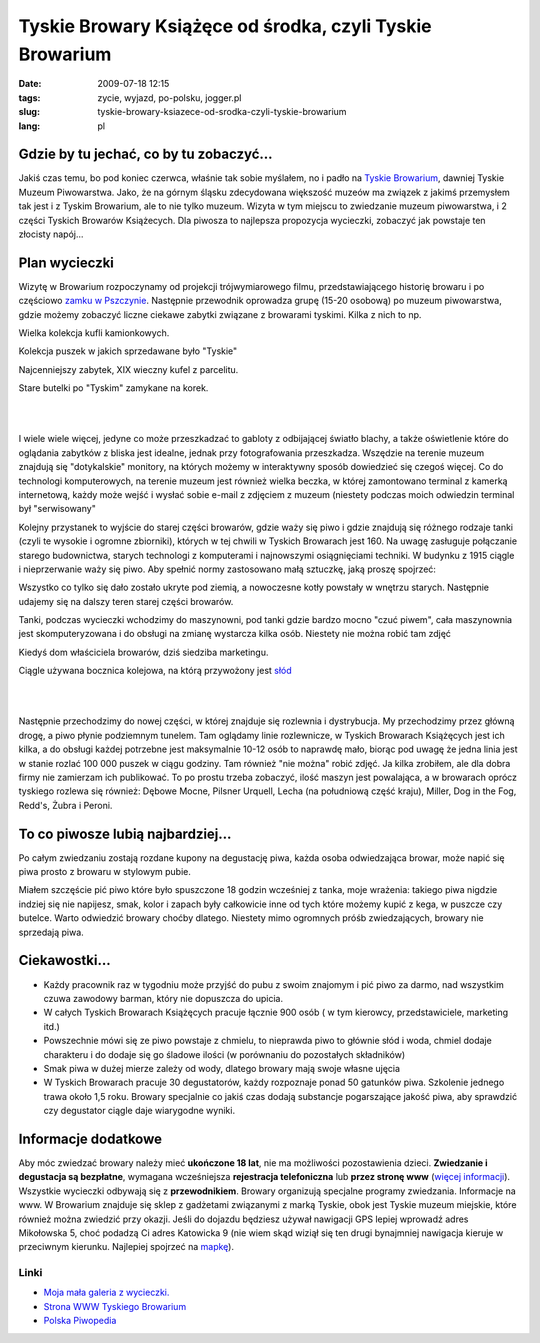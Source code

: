 Tyskie Browary Książęce od środka, czyli Tyskie Browarium
#########################################################
:date: 2009-07-18 12:15
:tags: zycie, wyjazd, po-polsku, jogger.pl
:slug: tyskie-browary-ksiazece-od-srodka-czyli-tyskie-browarium
:lang: pl

Gdzie by tu jechać, co by tu zobaczyć...
~~~~~~~~~~~~~~~~~~~~~~~~~~~~~~~~~~~~~~~~

.. raw:: html

   </p>

Jakiś czas temu, bo pod koniec czerwca, właśnie tak sobie myślałem, no i
padło na `Tyskie Browarium`_, dawniej Tyskie Muzeum Piwowarstwa. Jako,
że na górnym śląsku zdecydowana większość muzeów ma związek z jakimś
przemysłem tak jest i z Tyskim Browarium, ale to nie tylko muzeum.
Wizyta w tym miejscu to zwiedzanie muzeum piwowarstwa, i 2 części
Tyskich Browarów Książecych. Dla piwosza to najlepsza propozycja
wycieczki, zobaczyć jak powstaje ten złocisty napój...

.. raw:: html

   </p>

Plan wycieczki
~~~~~~~~~~~~~~

.. raw:: html

   </p>

Wizytę w Browarium rozpoczynamy od projekcji trójwymiarowego filmu,
przedstawiającego historię browaru i po częściowo `zamku w Pszczynie`_.
Następnie przewodnik oprowadza grupę (15-20 osobową) po muzeum
piwowarstwa, gdzie możemy zobaczyć liczne ciekawe zabytki związane z
browarami tyskimi. Kilka z nich to np.

.. raw:: html

   </p>

.. raw:: html

   <div style="margin-left: 2em;">

.. raw:: html

   </p>

.. raw:: html

   <div style="margin-left: 2em;">

| |image0|

.. raw:: html

   </p>

.. raw:: html

   <p>

Wielka kolekcja kufli kamionkowych.

.. raw:: html

   </div>

.. raw:: html

   </p>

.. raw:: html

   <div style="margin-left: 2em;">

| |image1|

.. raw:: html

   </p>

.. raw:: html

   <p>

Kolekcja puszek w jakich sprzedawane było "Tyskie"

.. raw:: html

   </div>

.. raw:: html

   </p>

.. raw:: html

   <div style="margin-left: 2em;">

| |image2|

.. raw:: html

   </p>

.. raw:: html

   <p>

Najcenniejszy zabytek, XIX wieczny kufel z parcelitu.

.. raw:: html

   </div>

.. raw:: html

   </p>

.. raw:: html

   <div style="margin-left: 2em;">

| |image3|

.. raw:: html

   </p>

.. raw:: html

   <p>

Stare butelki po "Tyskim" zamykane na korek.

.. raw:: html

   </div>

.. raw:: html

   </p>

.. raw:: html

   <p>

.. raw:: html

   </div>

.. raw:: html

   </p>

|

|

I wiele wiele więcej, jedyne co może przeszkadzać to gabloty z
odbijającej światło blachy, a także oświetlenie które do oglądania
zabytków z bliska jest idealne, jednak przy fotografowania przeszkadza.
Wszędzie na terenie muzeum znajdują się "dotykalskie" monitory, na
których możemy w interaktywny sposób dowiedzieć się czegoś więcej. Co do
technologi komputerowych, na terenie muzeum jest również wielka beczka,
w której zamontowano terminal z kamerką internetową, każdy może wejść i
wysłać sobie e-mail z zdjęciem z muzeum (niestety podczas moich
odwiedzin terminal był "serwisowany"

.. raw:: html

   </p>

.. raw:: html

   </p>

Kolejny przystanek to wyjście do starej części browarów, gdzie waży się
piwo i gdzie znajdują się różnego rodzaje tanki (czyli te wysokie i
ogromne zbiorniki), których w tej chwili w Tyskich Browarach jest 160.
Na uwagę zasługuje połączanie starego budownictwa, starych technologi z
komputerami i najnowszymi osiągnięciami techniki. W budynku z 1915
ciągle i nieprzerwanie waży się piwo. Aby spełnić normy zastosowano małą
sztuczkę, jaką proszę spojrzeć:

.. raw:: html

   </p>

.. raw:: html

   <div style="margin-left: 2em;">

.. raw:: html

   </p>

.. raw:: html

   <div style="margin-left: 2em;">

|image4|

.. raw:: html

   </div>

.. raw:: html

   </p>

.. raw:: html

   <div style="margin-left: 2em;">

|image5|

.. raw:: html

   </div>

.. raw:: html

   </p>

.. raw:: html

   <div style="margin-left: 2em;">

|image6|

.. raw:: html

   </div>

.. raw:: html

   </p>

.. raw:: html

   <p>

.. raw:: html

   </div>

.. raw:: html

   </p>

Wszystko co tylko się dało zostało ukryte pod ziemią, a nowoczesne kotły
powstały w wnętrzu starych. Następnie udajemy się na dalszy teren starej
części browarów.

.. raw:: html

   </p>

.. raw:: html

   <div style="margin-left: 2em;">

.. raw:: html

   </p>

.. raw:: html

   <div style="margin-left: 2em;">

| |image7|

.. raw:: html

   </p>

.. raw:: html

   <p>

Tanki, podczas wycieczki wchodzimy do maszynowni, pod tanki gdzie bardzo
mocno "czuć piwem", cała maszynownia jest skomputeryzowana i do obsługi
na zmianę wystarcza kilka osób. Niestety nie można robić tam zdjęć

.. raw:: html

   </div>

.. raw:: html

   </p>

.. raw:: html

   <div style="margin-left: 2em;">

| |image8|

.. raw:: html

   </p>

.. raw:: html

   <p>

Kiedyś dom właściciela browarów, dziś siedziba marketingu.

.. raw:: html

   </div>

.. raw:: html

   </p>

.. raw:: html

   <div style="margin-left: 2em;">

| |image9|

.. raw:: html

   </p>

.. raw:: html

   <p>

Ciągle używana bocznica kolejowa, na którą przywożony jest `słód`_

.. raw:: html

   </div>

.. raw:: html

   </p>

.. raw:: html

   <p>

.. raw:: html

   </div>

.. raw:: html

   </p>

|

|

.. raw:: html

   </p>

.. raw:: html

   </p>

Następnie przechodzimy do nowej części, w której znajduje się rozlewnia
i dystrybucja. My przechodzimy przez główną drogę, a piwo płynie
podziemnym tunelem. Tam oglądamy linie rozlewnicze, w Tyskich Browarach
Książęcych jest ich kilka, a do obsługi każdej potrzebne jest
maksymalnie 10-12 osób to naprawdę mało, biorąc pod uwagę że jedna linia
jest w stanie rozlać 100 000 puszek w ciągu godziny. Tam również "nie
można" robić zdjęć. Ja kilka zrobiłem, ale dla dobra firmy nie zamierzam
ich publikować. To po prostu trzeba zobaczyć, ilość maszyn jest
powalająca, a w browarach oprócz tyskiego rozlewa się również: Dębowe
Mocne, Pilsner Urquell, Lecha (na południową część kraju), Miller, Dog
in the Fog, Redd's, Żubra i Peroni.

.. raw:: html

   </p>

.. raw:: html

   <div style="margin-left: 4em;">

|image10|

.. raw:: html

   </div>

.. raw:: html

   </p>

To co piwosze lubią najbardziej...
~~~~~~~~~~~~~~~~~~~~~~~~~~~~~~~~~~

.. raw:: html

   </p>

Po całym zwiedzaniu zostają rozdane kupony na degustację piwa, każda osoba odwiedzająca browar, może napić się piwa prosto z browaru w
stylowym pubie.

Miałem szczęście pić piwo które było spuszczone 18 godzin wcześniej z
tanka, moje wrażenia: takiego piwa nigdzie indziej się nie napijesz,
smak, kolor i zapach były całkowicie inne od tych które możemy kupić z
kega, w puszcze czy butelce. Warto odwiedzić browary choćby dlatego.
Niestety mimo ogromnych próśb zwiedzających, browary nie sprzedają piwa.

.. raw:: html

   </p>

.. raw:: html

   <div style="margin-left: 4em;">

|image11|

.. raw:: html

   </div>

.. raw:: html

   </p>

.. raw:: html

   </p>

Ciekawostki...
~~~~~~~~~~~~~~

.. raw:: html

   </p>

.. raw:: html

   </p>

-  Każdy pracownik raz w tygodniu może przyjść do pubu z swoim znajomym
   i pić piwo za darmo, nad wszystkim czuwa zawodowy barman, który nie
   dopuszcza do upicia.
-  W całych Tyskich Browarach Książęcych pracuje łącznie 900 osób ( w
   tym kierowcy, przedstawiciele, marketing itd.)
-  Powszechnie mówi się ze piwo powstaje z chmielu, to nieprawda piwo to
   głównie słód i woda, chmiel dodaje charakteru i do dodaje się go
   śladowe ilości (w porównaniu do pozostałych składników)
-  Smak piwa w dużej mierze zależy od wody, dlatego browary mają swoje
   własne ujęcia
-  W Tyskich Browarach pracuje 30 degustatorów, każdy rozpoznaje ponad
   50 gatunków piwa. Szkolenie jednego trawa około 1,5 roku. Browary
   specjalnie co jakiś czas dodają substancje pogarszające jakość piwa,
   aby sprawdzić czy degustator ciągle daje wiarygodne wyniki.

.. raw:: html

   </p>

.. raw:: html

   </p>

Informacje dodatkowe
~~~~~~~~~~~~~~~~~~~~

.. raw:: html

   </p>

Aby móc zwiedzać browary należy mieć **ukończone 18 lat**, nie ma
możliwości pozostawienia dzieci. **Zwiedzanie i degustacja są
bezpłatne**, wymagana wcześniejsza **rejestracja telefoniczna** lub
**przez stronę www** (`więcej informacji`_). Wszystkie wycieczki
odbywają się z **przewodnikiem**. Browary organizują specjalne programy
zwiedzania. Informacje na www. W Browarium znajduje się sklep z
gadżetami związanymi z marką Tyskie, obok jest Tyskie muzeum miejskie,
które również można zwiedzić przy okazji. Jeśli do dojazdu będziesz
używał nawigacji GPS lepiej wprowadź adres Mikołowska 5, choć podadzą Ci
adres Katowicka 9 (nie wiem skąd wiziął się ten drugi bynajmniej
nawigacja kieruje w przeciwnym kierunku. Najlepiej spojrzeć na
`mapkę`_).

.. raw:: html

   </p>

Linki
^^^^^

.. raw:: html

   </p>

-  `Moja mała galeria z wycieczki.`_
-  `Strona WWW Tyskiego Browarium`_
-  `Polska Piwopedia`_

.. raw:: html

   </p>

.. raw:: html

   <div style="margin-left: 4em;">

|image12|

.. raw:: html

   </div>

.. raw:: html

   </p>

.. _Tyskie Browarium: http://www.tyskiemuzeumpiwowarstwa.pl/
.. _zamku w Pszczynie: http://www.zamek-pszczyna.pl/
.. _słód: http://pl.wikipedia.org/wiki/S%C5%82%C3%B3d
.. _więcej informacji: http://www.tyskiemuzeumpiwowarstwa.pl/zarezerwuj-zwiedzanie.html
.. _mapkę: http://www.tyskiemuzeumpiwowarstwa.pl/kontakt.html
.. _Moja mała galeria z wycieczki.: http://picasaweb.google.pl/bzyx90/Tyskie_Browarium
.. _Strona WWW Tyskiego Browarium: http://www.tyskiemuzeumpiwowarstwa.pl/
.. _Polska Piwopedia: http://pl.beeropedia.org/

.. |image0| image:: http://lh3.ggpht.com/_96nLxVgx5y8/SmGQfJylFOI/AAAAAAAAB5Q/9v_vZQbIAL4/s144/P1040897.JPG
   :target: http://picasaweb.google.pl/lh/photo/ezVA4H4AjPofz_yyfcE9Hw?feat=embedwebsite
.. |image1| image:: http://lh5.ggpht.com/_96nLxVgx5y8/SmGQiYNKK4I/AAAAAAAAB5Y/5fRpQVF7QSE/s144/P1040900.JPG
   :target: http://picasaweb.google.pl/lh/photo/-VcqX0mjEGZwyy4hyjRuOw?feat=embedwebsite
.. |image2| image:: http://lh5.ggpht.com/_96nLxVgx5y8/SmGQlUiaa8I/AAAAAAAAB5g/kLL5yzBZvX0/s144/P1040908.JPG
   :target: http://picasaweb.google.pl/lh/photo/ybfNWZLvaUGCw3fmd1OxVA?feat=embedwebsite
.. |image3| image:: http://lh6.ggpht.com/_96nLxVgx5y8/SmGQnAL8EAI/AAAAAAAAB5o/rLve_HmKisQ/s144/P1040918.JPG
   :target: http://picasaweb.google.pl/lh/photo/XSohwZd990SftJE3WyXcrg?feat=embedwebsite
.. |image4| image:: http://lh5.ggpht.com/_96nLxVgx5y8/SmGQohsNbiI/AAAAAAAAB5s/2Vwk8cQcV-c/s144/P1040921.JPG
   :target: http://picasaweb.google.pl/lh/photo/VJzmTRu7hOMT1Q5kroCMVQ?feat=embedwebsite
.. |image5| image:: http://lh3.ggpht.com/_96nLxVgx5y8/SmGQr5_unlI/AAAAAAAAB50/YD-LXcS89M4/s144/P1040925.JPG
   :target: http://picasaweb.google.pl/lh/photo/R5W38XeSHTGakWvo1Zmp5A?feat=embedwebsite
.. |image6| image:: http://lh5.ggpht.com/_96nLxVgx5y8/SmGQuAB3T7I/AAAAAAAAB54/ahsh-0O6Tog/s144/P1040927.JPG
   :target: http://picasaweb.google.pl/lh/photo/5m942t08OoKn0gso6Jyk_w?feat=embedwebsite
.. |image7| image:: http://lh4.ggpht.com/_96nLxVgx5y8/SmGQwR1dWOI/AAAAAAAAB58/SanCiGm1TD0/s144/P1040935.JPG
   :target: http://picasaweb.google.pl/lh/photo/TGIhjPLxMhNsCxm_HY59NQ?feat=embedwebsite
.. |image8| image:: http://lh4.ggpht.com/_96nLxVgx5y8/SmGQy-K3GZI/AAAAAAAAB6A/6G2Q7RWygCM/s144/P1040943.JPG
   :target: http://picasaweb.google.pl/lh/photo/IamdrSD2e4WuPwU9dgy3zQ?feat=embedwebsite
.. |image9| image:: http://lh5.ggpht.com/_96nLxVgx5y8/SmGQ3uORjGI/AAAAAAAAB6I/0NL2arODKIY/s144/P1040949.JPG
   :target: http://picasaweb.google.pl/lh/photo/kuePaawtKUjGg5P5CajE7g?feat=embedwebsite
.. |image10| image:: http://lh3.ggpht.com/_96nLxVgx5y8/SmGQ5COdjNI/AAAAAAAAB6M/GU1yWZhp0tc/s144/P1040953.JPG
   :target: http://picasaweb.google.pl/lh/photo/81A2UMfdaFggqrejDvRqhw?feat=embedwebsite
.. |image11| image:: http://lh6.ggpht.com/_96nLxVgx5y8/SmGQ8g12GZI/AAAAAAAAB6U/SVHl7j8gVbo/s144/P1040962.JPG
   :target: http://picasaweb.google.pl/lh/photo/7bFoFCd4DMx-NrQFfXK_AQ?feat=embedwebsite
.. |image12| image:: http://lh6.ggpht.com/_96nLxVgx5y8/SmGQ_qQ6MSI/AAAAAAAAB6Y/30jXxPhZlKI/s400/P1040968.JPG
   :target: http://picasaweb.google.pl/lh/photo/8kk0L5YpGtPeu7pOIBQPjw?feat=embedwebsite


